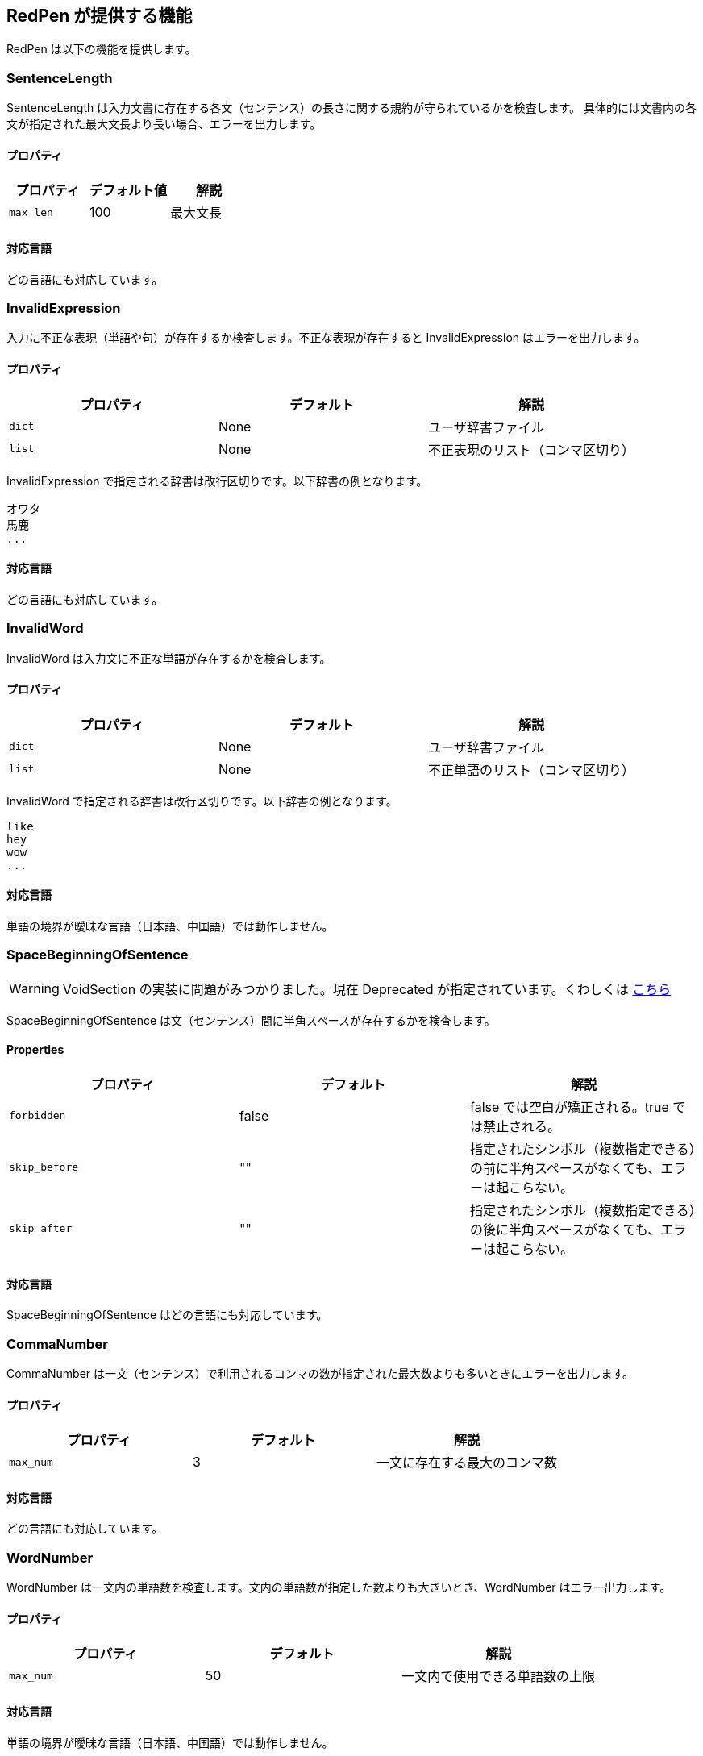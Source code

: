 [[validator]]
== RedPen が提供する機能

RedPen は以下の機能を提供します。

[[sentencelength]]
=== SentenceLength

SentenceLength は入力文書に存在する各文（センテンス）の長さに関する規約が守られているかを検査します。
具体的には文書内の各文が指定された最大文長より長い場合、エラーを出力します。

[[properties]]
==== プロパティ

[options="header"]
|====
|プロパティ      |デフォルト値   |解説
|``max_len``     |100            |最大文長
|====

[[supported-languages]]
==== 対応言語

どの言語にも対応しています。

[[invalidexpression]]
=== InvalidExpression

入力に不正な表現（単語や句）が存在するか検査します。不正な表現が存在すると InvalidExpression はエラーを出力します。

[[properties-1]]
==== プロパティ

[options="header"]
|====
|プロパティ      |デフォルト     |解説
|``dict``        |None           |ユーザ辞書ファイル
|``list``        |None           |不正表現のリスト（コンマ区切り）
|====

InvalidExpression で指定される辞書は改行区切りです。以下辞書の例となります。

----
オワタ
馬鹿
...
----

[[supported-languages-1]]
==== 対応言語

どの言語にも対応しています。

[[invalidword]]
=== InvalidWord

InvalidWord は入力文に不正な単語が存在するかを検査します。

[[properties-2]]
==== プロパティ

[options="header"]
|====
|プロパティ        |デフォルト     |解説
|``dict``        |None           |ユーザ辞書ファイル
|``list``        |None           |不正単語のリスト（コンマ区切り）
|====

InvalidWord で指定される辞書は改行区切りです。以下辞書の例となります。

----
like
hey
wow
...
----

[[supported-languages]]
==== 対応言語

単語の境界が曖昧な言語（日本語、中国語）では動作しません。

[[spacebeginningofsentence]]
=== SpaceBeginningOfSentence

WARNING: VoidSection の実装に問題がみつかりました。現在 Deprecated が指定されています。くわしくは https://github.com/redpen-cc/redpen/issues/719[こちら]

SpaceBeginningOfSentence は文（センテンス）間に半角スペースが存在するかを検査します。

[[properties-spacebetweenalphabeticalword]]
==== Properties

[options="header"]
|====
|プロパティ      |デフォルト      |解説
|``forbidden``   | false          | false では空白が矯正される。true では禁止される。
|``skip_before`` | ""             | 指定されたシンボル（複数指定できる）の前に半角スペースがなくても、エラーは起こらない。
|``skip_after``  | ""             | 指定されたシンボル（複数指定できる）の後に半角スペースがなくても、エラーは起こらない。
|====

[[supported-languages-2]]
==== 対応言語

SpaceBeginningOfSentence はどの言語にも対応しています。

[[commanumber]]
=== CommaNumber

CommaNumber は一文（センテンス）で利用されるコンマの数が指定された最大数よりも多いときにエラーを出力します。

[[properties-3]]
==== プロパティ

[options="header"]
|====
|プロパティ      |デフォルト     |解説
|``max_num``     |3              |一文に存在する最大のコンマ数
|====

[[supported-languages-1]]
==== 対応言語

どの言語にも対応しています。

[[wordnumber]]
=== WordNumber

WordNumber は一文内の単語数を検査します。文内の単語数が指定した数よりも大きいとき、WordNumber はエラー出力します。

[[properties-4]]
==== プロパティ

[options="header"]
|====
|プロパティ      |デフォルト     |解説
|``max_num``     |50             |一文内で使用できる単語数の上限
|====

[[supported-languages-3]]
==== 対応言語

単語の境界が曖昧な言語（日本語、中国語）では動作しません。

[[suggestexpression]]
=== SuggestExpression

SuggestExpression は InvalidExpression と同様に動作します。
入力文で不正な表現が使用されているとエラーを出力します。出力されるエラーには利用すべき正しい表現が含まれます。

[[properties-5]]
==== プロパティ

[options="header"]
|====
|プロパティ      |デフォルト     |記述
|``dict``        |None           |ユーザ辞書
|``map``         |None           |ペア要素からなるリスト. 例: `{SVM,Support Vector Machine},{like,such as}`
|====

辞書は二カラムのタブ区切り（TSV）フォーマットです。
一列目、二列目にそれぞれ誤った表現、正しい表現を記述します。
以下辞書のサンプルとなります。

----
like    such as
asap    as soon as possible
...
----

[[supported-languages-4]]
==== 対応言語

どの言語にも対応しています。

[[invalidsymbol]]
=== InvalidSymbol

シンボルによっては代替のシンボルが存在します。
たとえばクエスチョンマーク **?（0x003F）** は代替のシンボル **？（0xFF1F）** が Unicode に登録されています。
InvalidSymbol は入力文で不正なシンボルが利用されているとエラーを出力します。

使用するシンボルに関する設定は設定ファイルの **symbols** ブロックで指定します。
詳しくは <<setting-symbols,シンボル設定>> 節を参照してください。

[[supported-languages-2]]
==== 対応言語

InvalidSymbol はどの言語でも動作します。

[[symbolwithspace]]
=== SymbolWithSpace

シンボルによっては前もしくは後にスペースが必要です。
たとえば、左括弧 "（" の前には、かならず半角スペースを置くという規約がありえます。
スペースに関する設定は設定ファイルの **symbols** ブロックで指定します。

[[supported-languages-3]]
==== 対応言語

どの言語でも動作します。

[[katakanaendhyphen]]
=== KatakanaEndHyphen

カタカナ単語の語尾が規約（JIS Z8301 、G.6.2.2 b 、G.3.）に従っているかを検査します。
具体的には以下のルールが適用されます。

* a: 単語が三文字もしくはそれ以上の場合には、ハイフンで単語は終わらない。
* b: 単語が二文字もしくはそれ以下の場合には、単語はハイフンで終わってもよい。
* c: 単語が複合語の場合には各々の部分単語について条件が適用される。
* d: *a* から *c* のルールにおいて、拗音をのぞきハイフンは一文字としてカウントされます。

[[properties-katakanaendhyhen]]
==== プロパティ

[options="header"]
|====
|プロパティ      |デフォルト     |解説
|``list``        |None           |無視したい単語用の辞書（コンマ区切り）
|====


[[supported-languages-4]]
==== 対応言語

日本語にのみ適用できます。

[[katakanaspellcheck]]
=== KatakanaSpellCheck

KatakanaSpellCheck はカタカナ単語のスペリングを検査します。
対象となるカタカナ単語に類似する単語が存在した場合、エラーを出力します。
たとえば、"インデックス"と"インデクス"が同一文書で利用されているときにエラーを出力します。

==== プロパティ

[options="header"]
|====
|プロパティ      |デフォルト     |記述
|``dict``        |None           |辞書ファイル
|``min_ratio``   |0.2            |類似度の閾値。KatakanaSpellCheck は文書内で使用されたふたつのカタカナ単語のペアの類似度が閾値以下の時にエラーを出力します。なお類似度として編集距離を使用しています。
|``min_freq``    |5              |最小頻度。KatakanaSpellCheck は最小閾値以下の単語のみを検査対象とします。
|====

[[supported-languages-5]]
==== 対象言語

KatakanaSpellCheck は日本語のみに対応しています。

[[sectionlength]]
=== SectionLength

SectionLength は節で利用できる単語の数を指定します。

[[properties-6]]
==== プロパティ

[options="header"]
|====
|プロパティ      |デフォルト     |解説
|``max_num``     |1000           |節内で利用する単語の最大数
|====

[[supported-languages]]
==== 対応言語

SectionLength はどの言語でも動作します。

[[paragraphnumber]]
=== ParagraphNumber

ParagraphNumber は節の中に存在してよいパラグラフの最大数を指定します。

[[properties]]
==== プロパティ

[options="header"]
|====
|プロパティ      |デフォルト  |解説
|``max_num``     |5           |1つの節に存在するパラグラフの最大数
|====

[[supported-languages-1]]
==== 対応言語

どの言語でも動作します。

[[paragraphstartwith]]
=== ParagraphStartWith

ParagraphStartWith はパラグラフの開始部分が指定された規約に従っているかを検査します。

[[properties-7]]
==== プロパティ

[options="header"]
|====
|プロパティ      |デフォルト     |解説
|``start_with``  |" "            |パラグラフ開始部分の文字列
|====

[[supported-languages-6]]
==== Supported languages

どの言語でも動作します。

[[spacebetweenalphabeticalword]]
=== SpaceBetweenAlphabeticalWord

アルファベット単語の前後に空白が存在するかを検査します。
単語が空白によって区切られない言語（日本語、中国語など）で執筆するときに使用します。
SpaceBetweenAlphabeticalWord はアルファベット単語の前後に空白が存在しないとエラーを出力します。

[[properties-spacebetweenalphabeticalword]]
==== プロパティ

[options="header"]
|====
|プロパティ        |デフォルト  |解説
|``forbidden``  | false          | 空白が存在すべき（false）か存在すべきでない（true）か
|====

[[supported-languages-spacebetweenalphabeticalword]]
==== 対応言語

日本語や中国語など単語がスペースで区切られていない言語に適用できます。

[[contraction]]
=== Contraction

Contraction は入力文書で省略表現が利用されたときにエラーを出力します。


[[supported-languages-8]]
==== 対応言語

英語のみです。

[[spelling]]
=== Spelling

Spelling は文書内でスペルミスが起こった時にエラーを出力します。

[[properties-spelling]]
==== プロパティ

[options="header"]
|====
|プロパティ      |デフォルト     |解説
|``dict``        |None           |ユーザの辞書
|``list``        |None           |ユーザ辞書（コンマ区切り）
|====

[[supported-languages-9]]
==== 対応言語

英語のみです。

[[doubledword]]
[suppress=JapaneseNumberExpression]
=== DoubledWord

DoubledWord は一文内で二回以上、同一の単語が使用されたときにエラーを出力します。
たとえば、以下の文では**良い**が二回使われているので、エラーを出力します。

----
この良い本は良いね。
----

[[properties-8]]
==== プロパティ

[options="header"]
|====
|プロパティ      |デフォルト     |解説
|``dict``        |None           |スキップリスト用の辞書
|``list``        |None           |スキップリスト（コンマ区切り）
|====

[[supported-languages-10]]
==== 対応言語

単語が空白区切りされない多くの言語（中国語、タイ語など）に対応していません。
日本語は動作します。

[[successiveword]]
[suppress=JapaneseNumberExpression]
=== SuccessiveWord

SuccessiveWord は同一の単語が連続して使用されたときにエラーを出力します。

たとえば入力文書に以下の文が含まれていると、エラーを出力します。
以下の文は、**言語**という単語を連続（書き誤り）で使用しています。

----
日本語はいい言語言語だ。
----

[[supported-languages-11]]
==== 対応言語

日本語を除く、単語が空白区切りされない言語には対応していません。

[[duplicatedsection]]
=== DuplicatedSection

文書中に著しく類似する節が存在すると、エラーを出力します。
類似度はコサイン距離によって計算されます。

[[supported-languages-12]]
==== 対応言語

どの言語でも動作します。

[[japanesestyle]]
=== JapaneseStyle

**ですます調**と**である調**が混在して利用された場合、エラーを出力します。

[[supported-languages-13]]
==== 対応言語

日本語のみに対応しています。

[[doublenegative]]
=== DoubleNegative

DoubleNegative は入力文書に二重否定が使用されているとエラーを出力します。

[[supported-languages-14]]
==== 対応言語

日本語のみに対応しています。

[[frequentsentencestart]]
=== FrequentSentenceStart

多くの文が同一表現から開始されているときにエラーを出力します。

==== プロパティ

[options="header"]
|====
|プロパティ                  |デフォルト     |解説
|``leading_word_limit``      |3              |考慮する先頭からの単語数
|``percentage_threshold``    |25             |同一の文頭表現が利用された最大パーセント
|``min_sentence_count``      |5              |エラーが起こる最小の文数。文書内の文が指定値よりも少ないとエラーは出力されません。
|====

[[supported-languages-15]]
==== 対応言語

中国語、タイ語などトークナイザが対応していない言語以外は動作します。

[[unexpandedacronym]]
=== UnexpandedAcronym

UnexpandedAcronym は省略形で書かれている単語の正式表記が文中に存在するかを検査します。

たとえばもし **ABC** という省略形で書かれた単語が存在した場合を考えます。
このとき、UnexpandedAcronym は文書中に ABC の正式表記が含まれているかを検査します。
正式表記は Axxx Bxx Cxxx という単語列です。

[[properties-9]]
==== プロパティ

[options="header"]
|====
|プロパティ                |デフォルト    |解説
|``min_acronym_length``    |3             |省略形の最小文字数
|====

[[supported-languages-16]]
==== 対応言語

UnexpandedAcronym は英語のみ動作します。

[[wordfrequency]]
=== WordFrequency

WordFrequency は文中で使用されている単語が一般的な単語の頻度とくらべ異なる際にエラーを出力します。

[[properties-10]]
==== プロパティ

[options="header"]
|====
|プロパティ             |デフォルト    |解説
|``deviation_factor``   |      3       | 単語使用頻度の偏差許容因子。例えば通常3%の出現頻度の単語であれば文書全体で9%まで使用できます。
|``min_word_count``     |      200     | 検査前における文書内の最低単語数
|====

[[supported-languages-17]]
==== Supported languages

英語のみに対応しています。

[[hyphenation]]
=== Hyphenation

Hyphenation ハイフンで連結された単語列が一般的な利用方法にマッチしているかを検査します。

[[supported-languages-18]]
==== Supported languages

英語のみに対応しています。

[[numberformat]]
=== NumberFormat

NumberFormat は文中の数値表現が一般的な記法に従っているかを検査します。

[[properties-11]]
==== プロパティ

[options="header"]
|====
|プロパティ                      |デフォルト       |解説
|``decimal_delimiter_is_comma``  |  false          |数値のデリミタを . から , に変更する（ヨーロッパ方式）
|``ignore_years``                |  true           |四桁の数値を無視する（2015, 1998など）
|====

[[supported-languages-19]]
==== 対応言語

ヨーロッパ系の言語に対応しています。

[[parenthesizedsentence]]
=== ParenthesizedSentence

ParenthesizedSentence は括弧に関する規約を検査します。
検査するポイントは以下の3つです。

* 一文内で使用される括弧の使用頻度
* ネストされた括弧が存在するか
* 括弧の開始位置から終了位置までの長さ

[[properties-12]]
==== プロパティ

[options="header"]
|====
|プロパティ             |デフォルト  |解説
|``max_nesting_level``  |2  |一文に存在してよい括弧のネスト数
|``max_count``          |1  |一文内に存在してよい括弧の上限数
|``max_length``         |4  |括弧内に存在してもよい単語数の上限
|====

[[supported-languages-20]]
==== 対象言語

どの言語でも動作します。

[[weakexpression]]
=== WeakExpression

文書内で https://github.com/redpen-cc/redpen/blob/master/redpen-core/src/main/resources/default-resources/weak-expressions/weak-expressions-en.dat[**Weak Expression**] と呼ばれる表現が使用された場合、エラーを出力します。

[[supported-languages-21]]
==== Supported languages

英語のみ対応しています。

[[javascript]]
=== JavaScript

JavaScript は<<extending-with-javascript, 機能拡張スクリプト>>を実行します。


[[properties-13]]
==== プロパティ

[options="header"]
|====
|プロパティ         |デフォルト  |解説
|``script-path``  |``$REDPEN_HOME/js``  |機能拡張スクリプトを走査するパス。
|====

[[supported-languages-20]]
==== 対象言語

どの言語でも動作します。

[[doubledjoshi]]
[suppress=JapaneseNumberExpression]
=== DoubledJoshi

DoubledJoshi は同一の助詞が一文で二回以上、利用されているとエラーを出力します。

[[properties-doubled-joshi]]
==== プロパティ

[options="header"]
|====
|プロパティ        |デフォルト     |解説
|``dict``          |None           |ユーザ辞書ファイル
|``list``          |None           |助詞のスキップリスト（コンマ区切り）
|``min_interval``  |1              |助詞の最低間隔値 。textlint-rule-no-doubled-joshiにならって導入しました。詳しくは https://github.com/azu/textlint-rule-no-doubled-joshi[こちら] を確認してください。
|====

[[supported-languages-doubled-joshi]]
==== 対象言語

日本語のみサポートしています。

[[HankakuKana]]
=== HankakuKana

文書中に半角カナ文字が利用されているとエラーを出力します。

[[supported-languages-hankaku-kana]]
==== 対象言語

日本語のみ動作します。

[[okurigana]]
=== Okurigana

送りがなの使い方が正しくない場合にエラーを出力します。

[[supported-languages-okurigana]]
==== 対象言語

日本語のみ動作します。

[[startwithcapitalcharacter]]
=== StartWithCapitalLetter

文が小文字から始まっている場合にエラーを出力します。

[[properties-start-with-captital]]
==== プロパティ

[options="header"]
|====
|プロパティ      |デフォルト     |解説
|``dict``        |None           |ユーザの辞書（スキップリスト）
|``list``        |None           |ユーザ辞書（コンマ区切り）
|====

[[supported-languages-start-with-capital]]
==== 対象言語

英語およびラテン系の言語で動作します。

[[voidsection]]
=== VoidSection

節に段落や文が1つも含まれていない場合にエラーを出力します。

WARNING: VoidSection は Deprecated です。将来的に削除されます。かわりに EmptySection をご利用ください。

[[properties-voidsection]]
==== プロパティ

[options="header"]
|====
|プロパティ      |デフォルト     |解説
|``limit``       |5              |指定したレベル以下の節に対して検査をスキップする。
|====

[[supported-languages-voidsection]]
==== 対象言語

どの言語でも動作します。

[[emptysection]]
=== EmptySection

節に段落や文が1つも含まれていない場合にエラーを出力します。

[[properties-emptysection]]
==== プロパティ

[options="header"]
|====
|プロパティ      |デフォルト     |解説
|``limit``       |5              |指定したレベル以下の節に対して検査をスキップする。
|====

[[supported-languages-emptysection]]
==== 対象言語

どの言語でも動作します。

[[gappedsection]]
=== GappedSection

GappedSection は節（章）の大きさにギャップがあるとエラーを出力します。
たとえば、以下のテキストでは 1 節の直下に 1.1.1 節があります。
つまり 1 節と 1.1.1 節の間にギャップが存在します。
ギャップを埋めるためには、1.1.1 節の前に 1.1 節が存在するべきです。

----
# 1 節
...
### 1.1.1 節
### 1.1.2 節
...
----

[[supported-languages-gappedsection]]
==== 対象言語

どの言語でも動作します。

[[long-kanji-chain]]
=== LongKanjiChain

長すぎる熟語（漢字の連続）を検出し、エラーを出力します。

[[properties-long-kanji-chain]]
==== プロパティ

[options="header"]
|====
|プロパティ        |デフォルト  |解説
|``max_len``  |2  |熟語の最大長
|====

[[supported-language-long-kanji-chain]]
==== 対象言語

日本語のみサポートしています。

[[section-level]]
=== SectionLevel

深すぎる節を検出しエラーを出力します。

[[properties-section-level]]
==== プロパティ

[options="header"]
|====
|プロパティ        |デフォルト  |解説
|``max_num``     |5              |節の最大深度
|====

[[supported-language-section-level]]
==== 対象言語

どの言語でも動作します。

[[japanese-ambiguous-noun-conjunction]]
=== JapaneseAmbiguousNounConjunction

日本語文に含まれる、曖昧な名詞接続のパターンを検出しエラーを出力します。
ここで、曖昧な名詞接続のパターンとは、格助詞の "の" + 名詞連続 + 各助詞の "の" です。
たとえば以下の文は、曖昧な名詞接続を含んでいます。

----
弊社の経営方針の説明を受けた。
----

[[properties-japanese-ambiguous-noun-conjunction]]
==== プロパティ

[options="header"]
|====
|プロパティ      |デフォルト     |解説
|``dict``        |None           |ユーザ辞書ファイル（スキップリスト）
|``list``        |None           |スキップリスト（コンマ区切り）
|====

[[supported-language-japanese-ambiguous-noun-conjunction]]
==== Supported languages

日本語のみサポートしています。

[[japanese-joyo-kanji]]
=== JapaneseJoyoKanji

常用漢字以外の漢字を検出しエラーを出力します。

たとえば以下の文は、常用漢字でない漢字（踵）を含んでいます。

----
踵を返して出て行った。
----

[[supported-language-japanese-joyo-kanji]]
==== Supported languages

日本語のみサポートしています。

[[japanese-number-expression]]
=== JapaneseNumberExpression

日本語文において、計数表現のスタイルが一貫していない箇所を検出しエラーを出力します。

[[properties-japanese-number-expression]]
==== プロパティ

[options="header"]
|====
|プロパティ        |デフォルト  |解説
|``mode``        |numeric        |使用すべき計数表現のスタイル。四つの値 （"numeric" ・ "numeric-zenkaku" ・ "kansuji" ・ "hiragana"）から選択
|====

以下は、各値と期待される計数表現の対応をまとめた表です。

[options="header"]
|====
|値                | 計数表現
|``numeric``          | 1つ、2つ
|``numeric-zenkaku``  | １つ、２つ
|``kansuji``          | 一つ、二つ
|``hiragana``         | ひとつ、ふたつ
|====

[[supported-language-japanese-number-expression]]
==== 対象言語

日本語のみサポートしています。

[[japanese-anchor-expression]]
=== JapaneseAnchorExpression

日本語文において、章節の参照が一貫したスタイルになっているか検査します。

[[properties-japanese-anchor-expression]]
==== プロパティ

[options="header"]
|====
|プロパティ        |デフォルト  |解説
|``mode``        |numeric        |使用すべきスタイル。三つの値 （"numeric" ・ "numeric-zenkaku" ・ "kansuji" ）から選択
|====

以下は、値と期待される表現の対応をまとめた表です。

[options="header"]
|====
|値                | 計数表現
|``numeric``          | 1章、1.2節
|``numeric-zenkaku``  | １章、２節
|``kansuji``          | 一章、二節
|====

[[supported-language-japanese-anchor-expression]]
==== 対象言語

日本語のみサポートしています。

[[successivesentence]]
=== SuccessiveSentence

SuccessiveSentence は同一の文が二回連続で使用されるとエラーを出力します。

たとえば入力文書に以下のパラグラフが含まれていると、エラーを出力します。

----
いつも感じるのです。日本語はよい言語だ。日本語はよい言語だ。それでも別の言語もよい点が色々あります。
----

上記のパラグラフには同一の文 "日本語はよい言語だ。" が二回連続で出現しています。

[[properties-successive-sentence]]
==== Properties

[options="header"]
|====
|プロパティ      |デフォルト     |解説
|``dist``        |3              |文書中で連続する二文から計算される https://en.wikipedia.org/wiki/Edit_distance[編集距離] のしきい値。算出された距離がしきい値よりも小さな場合にエラーを出力する
|``min_len``     |5              |本機能が対象とする文長の最小値
|====

[[supported-languages-successivesentence]]
==== 対応言語

どの言語にも対応しています。

[[doubled-conjunctive-particle-ga]]
=== DoubledConjunctiveParticleGa

一文に二回以上、接続助詞の **が** が出現するとエラーを出力します。たとえば、DoubledConjunctiveParticleGa は以下の文に対してエラーを出力します。

----
今日は早朝から出発したが、定刻通りではなかったが、無事会場に到着した。
----

[[supported-languages-doubled-conjunctive-particle-ga]]
==== 対象言語

日本語のみサポートしています。

[[list-level]]
=== ListLevel

ListLevel は入力文書内に含まれるリスト項目の階層を検査します。 リスト項目の階層が指定された最大値よりも深い場合、エラーを出力します。

[[properties-list-level]]
==== Properties

[options="header"]
|====
|プロパティ      |デフォルト     |解説
|``max_level``   |5              |リスト項目の最大深度
|====

例えば ``max_level`` を 5 に設定して以下の入力を与えた場合、六番目のリスト項目に対しエラーが出力されます。

----
* one
** two
*** three
**** four
***** five
****** six
----

[[supported-languages-list-level]]
==== 対応言語

どの言語にも対応しています。
